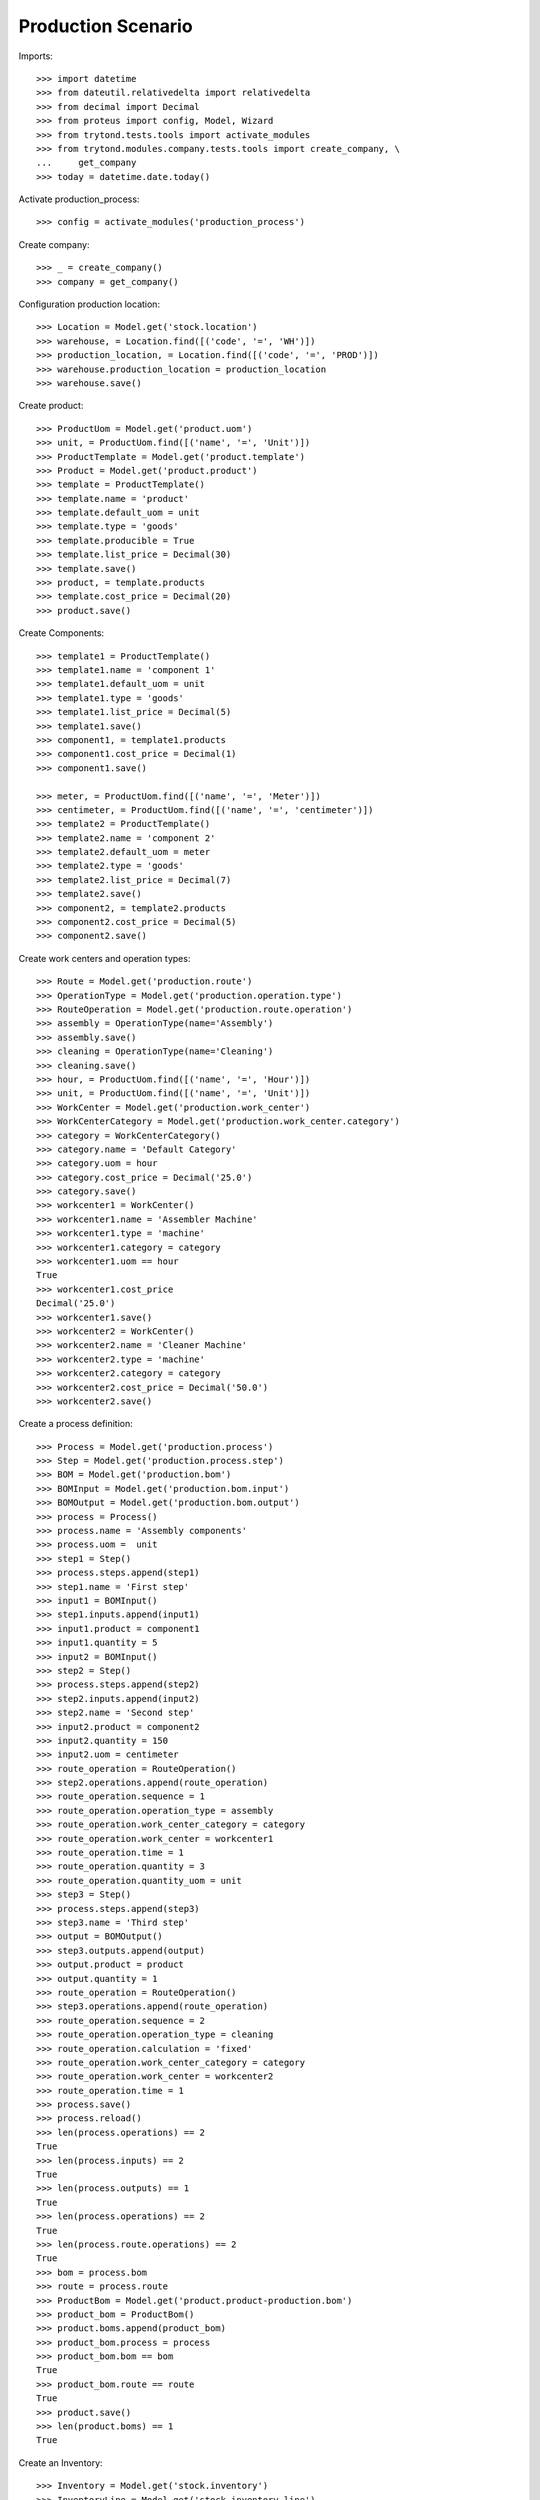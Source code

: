 ===================
Production Scenario
===================

Imports::

    >>> import datetime
    >>> from dateutil.relativedelta import relativedelta
    >>> from decimal import Decimal
    >>> from proteus import config, Model, Wizard
    >>> from trytond.tests.tools import activate_modules
    >>> from trytond.modules.company.tests.tools import create_company, \
    ...     get_company
    >>> today = datetime.date.today()

Activate production_process::

    >>> config = activate_modules('production_process')

Create company::

    >>> _ = create_company()
    >>> company = get_company()

Configuration production location::

    >>> Location = Model.get('stock.location')
    >>> warehouse, = Location.find([('code', '=', 'WH')])
    >>> production_location, = Location.find([('code', '=', 'PROD')])
    >>> warehouse.production_location = production_location
    >>> warehouse.save()

Create product::

    >>> ProductUom = Model.get('product.uom')
    >>> unit, = ProductUom.find([('name', '=', 'Unit')])
    >>> ProductTemplate = Model.get('product.template')
    >>> Product = Model.get('product.product')
    >>> template = ProductTemplate()
    >>> template.name = 'product'
    >>> template.default_uom = unit
    >>> template.type = 'goods'
    >>> template.producible = True
    >>> template.list_price = Decimal(30)
    >>> template.save()
    >>> product, = template.products
    >>> template.cost_price = Decimal(20)
    >>> product.save()

Create Components::

    >>> template1 = ProductTemplate()
    >>> template1.name = 'component 1'
    >>> template1.default_uom = unit
    >>> template1.type = 'goods'
    >>> template1.list_price = Decimal(5)
    >>> template1.save()
    >>> component1, = template1.products
    >>> component1.cost_price = Decimal(1)
    >>> component1.save()

    >>> meter, = ProductUom.find([('name', '=', 'Meter')])
    >>> centimeter, = ProductUom.find([('name', '=', 'centimeter')])
    >>> template2 = ProductTemplate()
    >>> template2.name = 'component 2'
    >>> template2.default_uom = meter
    >>> template2.type = 'goods'
    >>> template2.list_price = Decimal(7)
    >>> template2.save()
    >>> component2, = template2.products
    >>> component2.cost_price = Decimal(5)
    >>> component2.save()

Create work centers and operation types::

    >>> Route = Model.get('production.route')
    >>> OperationType = Model.get('production.operation.type')
    >>> RouteOperation = Model.get('production.route.operation')
    >>> assembly = OperationType(name='Assembly')
    >>> assembly.save()
    >>> cleaning = OperationType(name='Cleaning')
    >>> cleaning.save()
    >>> hour, = ProductUom.find([('name', '=', 'Hour')])
    >>> unit, = ProductUom.find([('name', '=', 'Unit')])
    >>> WorkCenter = Model.get('production.work_center')
    >>> WorkCenterCategory = Model.get('production.work_center.category')
    >>> category = WorkCenterCategory()
    >>> category.name = 'Default Category'
    >>> category.uom = hour
    >>> category.cost_price = Decimal('25.0')
    >>> category.save()
    >>> workcenter1 = WorkCenter()
    >>> workcenter1.name = 'Assembler Machine'
    >>> workcenter1.type = 'machine'
    >>> workcenter1.category = category
    >>> workcenter1.uom == hour
    True
    >>> workcenter1.cost_price
    Decimal('25.0')
    >>> workcenter1.save()
    >>> workcenter2 = WorkCenter()
    >>> workcenter2.name = 'Cleaner Machine'
    >>> workcenter2.type = 'machine'
    >>> workcenter2.category = category
    >>> workcenter2.cost_price = Decimal('50.0')
    >>> workcenter2.save()

Create a process definition::

    >>> Process = Model.get('production.process')
    >>> Step = Model.get('production.process.step')
    >>> BOM = Model.get('production.bom')
    >>> BOMInput = Model.get('production.bom.input')
    >>> BOMOutput = Model.get('production.bom.output')
    >>> process = Process()
    >>> process.name = 'Assembly components'
    >>> process.uom =  unit
    >>> step1 = Step()
    >>> process.steps.append(step1)
    >>> step1.name = 'First step'
    >>> input1 = BOMInput()
    >>> step1.inputs.append(input1)
    >>> input1.product = component1
    >>> input1.quantity = 5
    >>> input2 = BOMInput()
    >>> step2 = Step()
    >>> process.steps.append(step2)
    >>> step2.inputs.append(input2)
    >>> step2.name = 'Second step'
    >>> input2.product = component2
    >>> input2.quantity = 150
    >>> input2.uom = centimeter
    >>> route_operation = RouteOperation()
    >>> step2.operations.append(route_operation)
    >>> route_operation.sequence = 1
    >>> route_operation.operation_type = assembly
    >>> route_operation.work_center_category = category
    >>> route_operation.work_center = workcenter1
    >>> route_operation.time = 1
    >>> route_operation.quantity = 3
    >>> route_operation.quantity_uom = unit
    >>> step3 = Step()
    >>> process.steps.append(step3)
    >>> step3.name = 'Third step'
    >>> output = BOMOutput()
    >>> step3.outputs.append(output)
    >>> output.product = product
    >>> output.quantity = 1
    >>> route_operation = RouteOperation()
    >>> step3.operations.append(route_operation)
    >>> route_operation.sequence = 2
    >>> route_operation.operation_type = cleaning
    >>> route_operation.calculation = 'fixed'
    >>> route_operation.work_center_category = category
    >>> route_operation.work_center = workcenter2
    >>> route_operation.time = 1
    >>> process.save()
    >>> process.reload()
    >>> len(process.operations) == 2
    True
    >>> len(process.inputs) == 2
    True
    >>> len(process.outputs) == 1
    True
    >>> len(process.operations) == 2
    True
    >>> len(process.route.operations) == 2
    True
    >>> bom = process.bom
    >>> route = process.route
    >>> ProductBom = Model.get('product.product-production.bom')
    >>> product_bom = ProductBom()
    >>> product.boms.append(product_bom)
    >>> product_bom.process = process
    >>> product_bom.bom == bom
    True
    >>> product_bom.route == route
    True
    >>> product.save()
    >>> len(product.boms) == 1
    True

Create an Inventory::

    >>> Inventory = Model.get('stock.inventory')
    >>> InventoryLine = Model.get('stock.inventory.line')
    >>> storage, = Location.find([
    ...         ('code', '=', 'STO'),
    ...         ])
    >>> inventory = Inventory()
    >>> inventory.location = storage
    >>> inventory_line1 = InventoryLine()
    >>> inventory.lines.append(inventory_line1)
    >>> inventory_line1.product = component1
    >>> inventory_line1.quantity = 10
    >>> inventory_line2 = InventoryLine()
    >>> inventory.lines.append(inventory_line2)
    >>> inventory_line2.product = component2
    >>> inventory_line2.quantity = 5
    >>> inventory.save()
    >>> Inventory.confirm([inventory.id], config.context)
    >>> inventory.state
    'done'

Make a production::

    >>> Production = Model.get('production')
    >>> Operation = Model.get('production.operation')
    >>> production = Production()
    >>> production.product = product
    >>> production.process = process
    >>> production.bom == process.bom
    True
    >>> production.route == process.route
    True
    >>> len(production.operations) == 2
    True
    >>> production.quantity = 2
    >>> sorted([i.quantity for i in production.inputs]) == [10, 300]
    True
    >>> output, = production.outputs
    >>> output.quantity == 2
    True
    >>> production.save()
    >>> production.cost == Decimal('25')
    True
    >>> Production.wait([production.id], config.context)
    >>> Production.assign_try([production.id], config.context)
    True
    >>> Production.run([production.id], config.context)
    >>> operations = [o.id for o in production.operations]
    >>> Operation.run(operations, config.context)
    >>> Operation.done(operations, config.context)
    >>> Production.done([production.id], config.context)
    >>> production.reload()
    >>> output, = production.outputs
    >>> output.state
    'done'
    >>> config._context['locations'] = [storage.id]
    >>> product = Product(product.id)
    >>> product.quantity == 2
    True

Bom and routes can not be deleted because they are linked to process::

    >>> process.route.delete()   # doctest: +IGNORE_EXCEPTION_DETAIL
    Traceback (most recent call last):
        ...
    UserError: Route "Assembly components" cannot be removed because it was created by process "Assembly components".
    >>> process.bom.delete()     # doctest: +IGNORE_EXCEPTION_DETAIL
    Traceback (most recent call last):
        ...
    UserError: BOM "Assembly components" cannot be removed because it was created by process "Assembly components".
